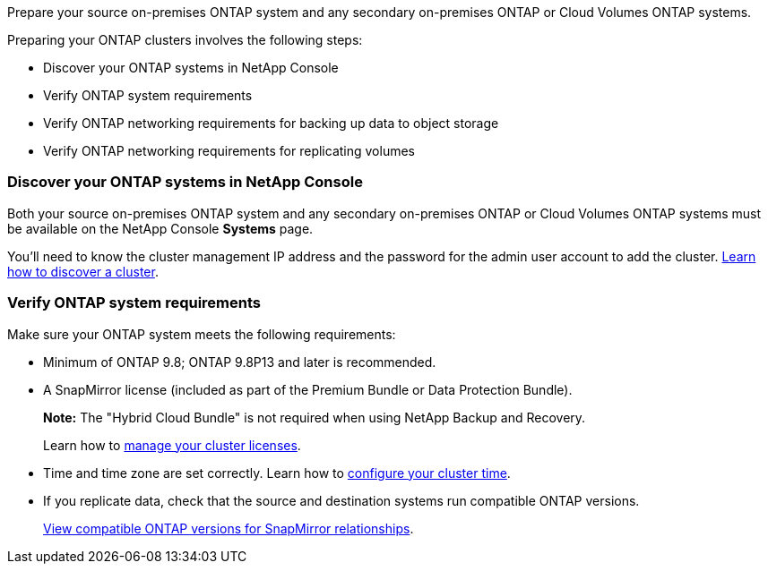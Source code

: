 
//== Prepare your ONTAP clusters
Prepare your source on-premises ONTAP system and any secondary on-premises ONTAP or Cloud Volumes ONTAP systems.

Preparing your ONTAP clusters involves the following steps: 

* Discover your ONTAP systems in NetApp Console
* Verify ONTAP system requirements
* Verify ONTAP networking requirements for backing up data to object storage
* Verify ONTAP networking requirements for replicating volumes

// This is an include along with the 2 subsections of "Discover your ONTAP cluster in BlueXP" and "Verify ONTAP requirements"


=== Discover your ONTAP systems in NetApp Console
Both your source on-premises ONTAP system and any secondary on-premises ONTAP or Cloud Volumes ONTAP systems must be available on the NetApp Console *Systems* page.

You'll need to know the cluster management IP address and the password for the admin user account to add the cluster.
https://docs.netapp.com/us-en/storage-management-ontap-onprem/task-discovering-ontap.html[Learn how to discover a cluster^].



=== Verify ONTAP system requirements
Make sure your ONTAP system meets the following requirements: 

* Minimum of ONTAP 9.8; ONTAP 9.8P13 and later is recommended.
* A SnapMirror license (included as part of the Premium Bundle or Data Protection Bundle).
+
*Note:* The "Hybrid Cloud Bundle" is not required when using NetApp Backup and Recovery.
+
Learn how to https://docs.netapp.com/us-en/ontap/system-admin/manage-licenses-concept.html[manage your cluster licenses^].

* Time and time zone are set correctly. Learn how to https://docs.netapp.com/us-en/ontap/system-admin/manage-cluster-time-concept.html[configure your cluster time^].
* If you replicate data, check that the source and destination systems run compatible ONTAP versions.
+
https://docs.netapp.com/us-en/ontap/data-protection/compatible-ontap-versions-snapmirror-concept.html[View compatible ONTAP versions for SnapMirror relationships^].